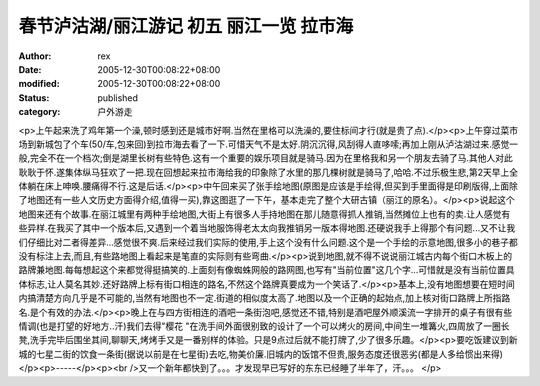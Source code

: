 
春节泸沽湖/丽江游记 初五 丽江一览 拉市海
############################################


:author: rex
:date: 2005-12-30T00:08:22+08:00
:modified: 2005-12-30T00:08:22+08:00
:status: published
:category: 户外游走


<p>上午起来洗了鸡年第一个澡,顿时感到还是城市好啊.当然在里格可以洗澡的,要住标间才行(就是贵了点).</p><p>上午穿过菜市场到新城包了个车(50/车,包来回)到拉市海去看了一下.可惜天气不是太好.阴沉沉得,风刮得人直哆嗦;再加上刚从泸沽湖过来.感觉一般,完全不在一个档次;倒是湖里长树有些特色.这有一个重要的娱乐项目就是骑马.因为在里格我和另一个朋友去骑了马.其他人对此耿耿于怀.遂集体纵马狂欢了一把.现在回想起来拉市海给我的印象除了水里的那几棵树就是骑马了,哈哈.不过乐极生悲,第2天早上全体躺在床上呻唤.腰痛得不行.这是后话.</p><p>中午回来买了张手绘地图(原图是应该是手绘得,但买到手里面得是印刷版得,上面除了地图还有一些人文历史方面得介绍,值得一买),靠这图逛了一下午，基本走完了整个大研古镇（丽江的原名）。</p><p>说起这个地图来还有个故事.在丽江城里有两种手绘地图,大街上有很多人手持地图在那儿随意得抓人推销,当然摊位上也有的卖.让人感觉有些异样.在我买了其中一个版本后,又遇到一个着当地服饰得老太太向我推销另一版本得地图.还硬说我手上得那个有问题...又不让我们仔细比对二者得差异...感觉很不爽.后来经过我们实际的使用,手上这个没有什么问题.这个是一个手绘的示意地图,很多小的巷子都没有标注上去,而且,有些路地图上看起来是笔直的实际则有些弯曲.</p><p>说到地图,就不得不说说丽江城古内每个街口木板上的路牌兼地图.每每想起这个来都觉得挺搞笑的.上面刻有像蜘蛛网般的路网图,也写有"当前位置"这几个字...可惜就是没有当前位置具体标志,让人莫名其妙.还好路牌上标有街口相连的路名,不然这个路牌真要成为一个笑话了.</p><p>基本上,没有地图想要在短时间内搞清楚方向几乎是不可能的,当然有地图也不一定.街道的相似度太高了.地图以及一个正确的起始点,加上核对街口路牌上所指路名.是个有效的办法.</p><p>晚上在与四方街相连的酒吧一条街泡吧,感觉还不错,特别是酒吧屋外顺溪流一字排开的桌子有很有些情调(也是打望的好地方..汗)我们去得"樱花 "在洗手间外面很别致的设计了一个可以烤火的房间,中间生一堆篝火,四周放了一圈长凳,洗手完毕后围坐其间,聊聊天,烤烤手又是一番别样的体验。只是9点过后就不能打牌了,少了很多乐趣。</p><p>要吃饭建议到新城的七星二街的饮食一条街(据说以前是在七星街)去吃,物美价廉.旧城内的饭馆不但贵,服务态度还很恶劣(都是人多给惯出来得)</p><p>-----</p><p><br />又一个新年都快到了。。。才发现早已写好的东东已经睡了半年了，汗。。。 </p>
